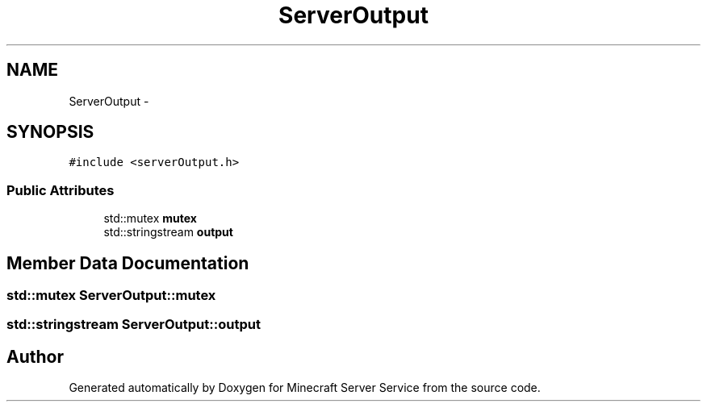 .TH "ServerOutput" 3 "Thu Jun 2 2016" "Version 0.7.4" "Minecraft Server Service" \" -*- nroff -*-
.ad l
.nh
.SH NAME
ServerOutput \- 
.SH SYNOPSIS
.br
.PP
.PP
\fC#include <serverOutput\&.h>\fP
.SS "Public Attributes"

.in +1c
.ti -1c
.RI "std::mutex \fBmutex\fP"
.br
.ti -1c
.RI "std::stringstream \fBoutput\fP"
.br
.in -1c
.SH "Member Data Documentation"
.PP 
.SS "std::mutex ServerOutput::mutex"

.SS "std::stringstream ServerOutput::output"


.SH "Author"
.PP 
Generated automatically by Doxygen for Minecraft Server Service from the source code\&.
